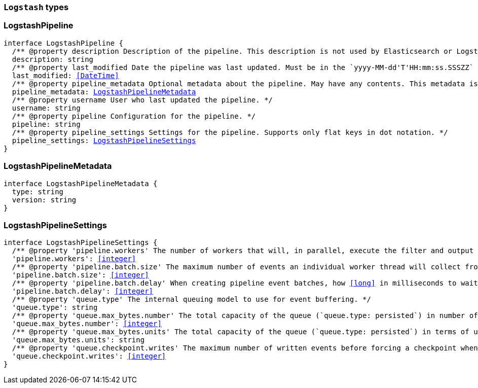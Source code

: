 [[reference-shared-types-logstash-types]]

=== `Logstash` types

////////
===========================================================================================================================
||                                                                                                                       ||
||                                                                                                                       ||
||                                                                                                                       ||
||        ██████╗ ███████╗ █████╗ ██████╗ ███╗   ███╗███████╗                                                            ||
||        ██╔══██╗██╔════╝██╔══██╗██╔══██╗████╗ ████║██╔════╝                                                            ||
||        ██████╔╝█████╗  ███████║██║  ██║██╔████╔██║█████╗                                                              ||
||        ██╔══██╗██╔══╝  ██╔══██║██║  ██║██║╚██╔╝██║██╔══╝                                                              ||
||        ██║  ██║███████╗██║  ██║██████╔╝██║ ╚═╝ ██║███████╗                                                            ||
||        ╚═╝  ╚═╝╚══════╝╚═╝  ╚═╝╚═════╝ ╚═╝     ╚═╝╚══════╝                                                            ||
||                                                                                                                       ||
||                                                                                                                       ||
||    This file is autogenerated, DO NOT send pull requests that changes this file directly.                             ||
||    You should update the script that does the generation, which can be found in:                                      ||
||    https://github.com/elastic/elastic-client-generator-js                                                             ||
||                                                                                                                       ||
||    You can run the script with the following command:                                                                 ||
||       npm run elasticsearch -- --version <version>                                                                    ||
||                                                                                                                       ||
||                                                                                                                       ||
||                                                                                                                       ||
===========================================================================================================================
////////
++++
<style>
.lang-ts a.xref {
  text-decoration: underline !important;
}
</style>
++++


[discrete]
[[LogstashPipeline]]
=== LogstashPipeline

[source,ts,subs=+macros]
----
interface LogstashPipeline {
  pass:[/**] @property description Description of the pipeline. This description is not used by Elasticsearch or Logstash. */
  description: string
  pass:[/**] @property last_modified Date the pipeline was last updated. Must be in the `yyyy-MM-dd'T'HH:mm:ss.SSSZZ` strict_date_time format. */
  last_modified: <<DateTime>>
  pass:[/**] @property pipeline_metadata Optional metadata about the pipeline. May have any contents. This metadata is not generated or used by Elasticsearch or Logstash. */
  pipeline_metadata: <<LogstashPipelineMetadata>>
  pass:[/**] @property username User who last updated the pipeline. */
  username: string
  pass:[/**] @property pipeline Configuration for the pipeline. */
  pipeline: string
  pass:[/**] @property pipeline_settings Settings for the pipeline. Supports only flat keys in dot notation. */
  pipeline_settings: <<LogstashPipelineSettings>>
}
----


[discrete]
[[LogstashPipelineMetadata]]
=== LogstashPipelineMetadata

[source,ts,subs=+macros]
----
interface LogstashPipelineMetadata {
  type: string
  version: string
}
----


[discrete]
[[LogstashPipelineSettings]]
=== LogstashPipelineSettings

[source,ts,subs=+macros]
----
interface LogstashPipelineSettings {
  pass:[/**] @property 'pipeline.workers' The number of workers that will, in parallel, execute the filter and output stages of the pipeline. */
  'pipeline.workers': <<integer>>
  pass:[/**] @property 'pipeline.batch.size' The maximum number of events an individual worker thread will collect from inputs before attempting to execute its filters and outputs. */
  'pipeline.batch.size': <<integer>>
  pass:[/**] @property 'pipeline.batch.delay' When creating pipeline event batches, how <<long>> in milliseconds to wait for each event before dispatching an undersized batch to pipeline workers. */
  'pipeline.batch.delay': <<integer>>
  pass:[/**] @property 'queue.type' The internal queuing model to use for event buffering. */
  'queue.type': string
  pass:[/**] @property 'queue.max_bytes.number' The total capacity of the queue (`queue.type: persisted`) in number of bytes. */
  'queue.max_bytes.number': <<integer>>
  pass:[/**] @property 'queue.max_bytes.units' The total capacity of the queue (`queue.type: persisted`) in terms of units of bytes. */
  'queue.max_bytes.units': string
  pass:[/**] @property 'queue.checkpoint.writes' The maximum number of written events before forcing a checkpoint when persistent queues are enabled (`queue.type: persisted`). */
  'queue.checkpoint.writes': <<integer>>
}
----


